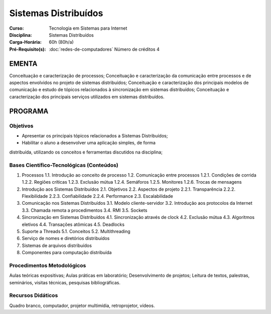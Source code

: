 Sistemas Distribuídos
=====================

:Curso: Tecnologia em Sistemas para Internet
:Disciplina: Sistemas Distribuídos
:Carga-Horária: 60h (80h/a) 
:Pré-Requisito(s): :doc:`redes-de-computadores`
   Número de créditos 4

EMENTA
------

Conceituação e caracterização de processos; Conceituação e
caracterização da comunicação entre processos e de aspectos envolvidos
no projeto de sistemas distribuídos; Conceituação e caracterização dos
principais modelos de comunicação e estudo de tópicos relacionados à
sincronização em sistemas distribuídos; Conceituação e caracterização
dos principais serviços utilizados em sistemas distribuídos.

PROGRAMA
--------

Objetivos
~~~~~~~~~

• Apresentar os principais tópicos relacionados a Sistemas Distribuídos;
• Habilitar o aluno a desenvolver uma aplicação simples, de forma
distribuída, utilizando os conceitos e ferramentas discutidos na
disciplina;

Bases Científico-Tecnológicas (Conteúdos)
~~~~~~~~~~~~~~~~~~~~~~~~~~~~~~~~~~~~~~~~~

1. Processos 1.1. Introdução ao conceito de processo 1.2. Comunicação
   entre processos 1.2.1. Condições de corrida 1.2.2. Regiões críticas
   1.2.3. Exclusão mútua 1.2.4. Semáforos 1.2.5. Monitores 1.2.6. Trocas
   de mensagens
2. Introdução aos Sistemas Distribuídos 2.1. Objetivos 2.2. Aspectos de
   projeto 2.2.1. Transparência 2.2.2. Flexibilidade 2.2.3.
   Confiabilidade 2.2.4. Performance 2.3. Escalabilidade
3. Comunicação nos Sistemas Distribuídos 3.1. Modelo cliente-servidor
   3.2. Introdução aos protocolos da Internet 3.3. Chamada remota a
   procedimentos 3.4. RMI 3.5. Sockets
4. Sincronização em Sistemas Distribuídos 4.1. Sincronização através de
   clock 4.2. Exclusão mútua 4.3. Algoritmos eletivos 4.4. Transações
   atômicas 4.5. Deadlocks
5. Suporte a Threads 5.1. Conceitos 5.2. Multithreading
6. Serviço de nomes e diretórios distribuídos
7. Sistemas de arquivos distribuídos
8. Componentes para computação distribuída

Procedimentos Metodológicos
~~~~~~~~~~~~~~~~~~~~~~~~~~~

Aulas teóricas expositivas; Aulas práticas em laboratório;
Desenvolvimento de projetos; Leitura de textos, palestras, seminários,
visitas técnicas, pesquisas bibliográficas.

Recursos Didáticos
~~~~~~~~~~~~~~~~~~

Quadro branco, computador, projetor multimídia, retroprojetor, vídeos.
